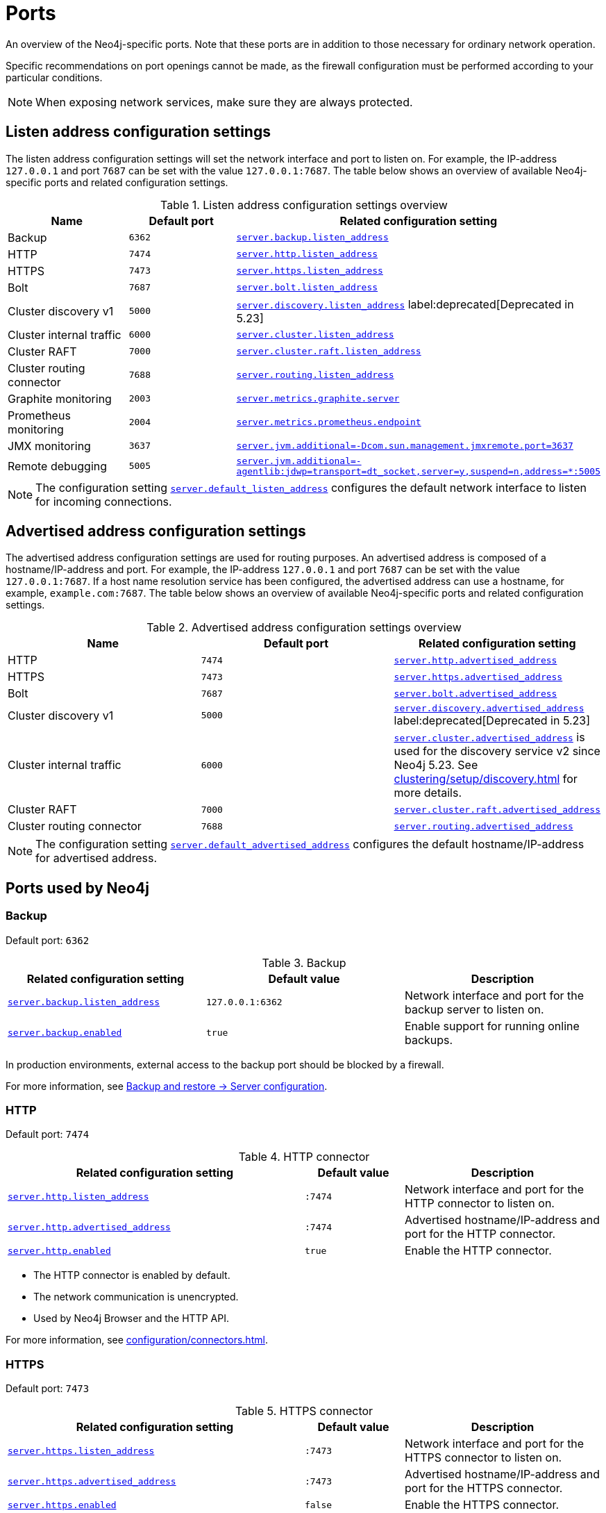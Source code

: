 [[ports]]
= Ports
:description: Ports relevant to a Neo4j installation.

An overview of the Neo4j-specific ports.
Note that these ports are in addition to those necessary for ordinary network operation.

Specific recommendations on port openings cannot be made, as the firewall configuration must be performed according to your particular conditions.

[NOTE]
====
When exposing network services, make sure they are always protected.
====

== Listen address configuration settings

The listen address configuration settings will set the network interface and port to listen on.
For example, the IP-address `127.0.0.1` and port `7687` can be set with the value `127.0.0.1:7687`.
The table below shows an overview of available Neo4j-specific ports and related configuration settings.

.Listen address configuration settings overview
[options="header"]
|===
| Name                         | Default port | Related configuration setting
| Backup                       | `6362`       | `xref:configuration/configuration-settings.adoc#config_server.backup.listen_address[server.backup.listen_address]`
| HTTP                         | `7474`       | `xref:configuration/configuration-settings.adoc#config_server.http.listen_address[server.http.listen_address]`
| HTTPS                        | `7473`       | `xref:configuration/configuration-settings.adoc#config_server.https.listen_address[server.https.listen_address]`
| Bolt                         | `7687`       | `xref:configuration/configuration-settings.adoc#config_server.bolt.listen_address[server.bolt.listen_address]`
| Cluster discovery v1         | `5000`       | `xref:configuration/configuration-settings.adoc#config_server.discovery.listen_address[server.discovery.listen_address]` label:deprecated[Deprecated in 5.23]
| Cluster internal traffic     | `6000`       | `xref:configuration/configuration-settings.adoc#config_server.cluster.listen_address[server.cluster.listen_address]`
| Cluster RAFT                 | `7000`       | `xref:configuration/configuration-settings.adoc#config_server.cluster.raft.listen_address[server.cluster.raft.listen_address]`
| Cluster routing connector    | `7688`       | `xref:configuration/configuration-settings.adoc#config_server.routing.listen_address[server.routing.listen_address]`
| Graphite monitoring          | `2003`       | `xref:configuration/configuration-settings.adoc#config_server.metrics.graphite.server[server.metrics.graphite.server]`
| Prometheus monitoring        | `2004`       | `xref:configuration/configuration-settings.adoc#config_server.metrics.prometheus.endpoint[server.metrics.prometheus.endpoint]`
| JMX monitoring               | `3637`       | `xref:configuration/configuration-settings.adoc#config_server.jvm.additional[+++server.jvm.additional=-Dcom.sun.management.jmxremote.port=3637+++]`
| Remote debugging             | `5005`       | `xref:configuration/configuration-settings.adoc#config_server.jvm.additional[+++server.jvm.additional=-agentlib:jdwp=transport=dt_socket,server=y,suspend=n,address=*:5005+++]`
|===

[NOTE]
The configuration setting `xref:configuration/configuration-settings.adoc#config_server.default_listen_address[server.default_listen_address]` configures the default network interface to listen for incoming connections.

== Advertised address configuration settings

The advertised address configuration settings are used for routing purposes.
An advertised address is composed of a hostname/IP-address and port.
For example, the IP-address `127.0.0.1` and port `7687` can be set with the value `127.0.0.1:7687`.
If a host name resolution service has been configured, the advertised address can use a hostname, for example, `example.com:7687`.
The table below shows an overview of available Neo4j-specific ports and related configuration settings.


.Advertised address configuration settings overview
[options="header"]
|===
| Name                         | Default port | Related configuration setting
| HTTP                         | `7474`       | `xref:configuration/configuration-settings.adoc#config_server.http.advertised_address[server.http.advertised_address]`
| HTTPS                        | `7473`       | `xref:configuration/configuration-settings.adoc#config_server.https.advertised_address[server.https.advertised_address]`
| Bolt                         | `7687`       | `xref:configuration/configuration-settings.adoc#config_server.bolt.advertised_address[server.bolt.advertised_address]`
| Cluster discovery v1         | `5000`       | `xref:configuration/configuration-settings.adoc#config_server.discovery.advertised_address[server.discovery.advertised_address]` label:deprecated[Deprecated in 5.23]
| Cluster internal traffic     | `6000`       | `xref:configuration/configuration-settings.adoc#config_server.cluster.advertised_address[server.cluster.advertised_address]` is used for the discovery service v2 since Neo4j 5.23. See xref:clustering/setup/discovery.adoc[] for more details.
| Cluster RAFT                 | `7000`       | `xref:configuration/configuration-settings.adoc#config_server.cluster.raft.advertised_address[server.cluster.raft.advertised_address]`
| Cluster routing connector    | `7688`       | `xref:configuration/configuration-settings.adoc#config_server.routing.advertised_address[server.routing.advertised_address]`
|===

[NOTE]
====
The configuration setting `xref:configuration/configuration-settings.adoc#config_server.default_advertised_address[server.default_advertised_address]` configures the default hostname/IP-address for advertised address.
====

== Ports used by Neo4j

[role=enterprise-edition]
=== Backup

Default port: `6362`

.Backup
[options="header"]
|===
| Related configuration setting                                             | Default value    | Description
| `xref:configuration/configuration-settings.adoc#config_server.backup.listen_address[server.backup.listen_address]`   | `127.0.0.1:6362` | Network interface and port for the backup server to listen on.
| `xref:configuration/configuration-settings.adoc#config_server.backup.enabled[server.backup.enabled]`                 | `true`           | Enable support for running online backups.
|===

In production environments, external access to the backup port should be blocked by a firewall.

For more information, see xref:backup-restore/online-backup.adoc#backup-server-configuration[Backup and restore -> Server configuration].


=== HTTP

Default port: `7474`

.HTTP connector
[cols="3,1,2", options="header"]
|===
| Related configuration setting
| Default value
| Description

| `xref:configuration/configuration-settings.adoc#config_server.http.listen_address[server.http.listen_address]`
| `:7474`
| Network interface and port for the HTTP connector to listen on.

| `xref:configuration/configuration-settings.adoc#config_server.http.advertised_address[server.http.advertised_address]`
| `:7474`
| Advertised hostname/IP-address and port for the HTTP connector.

| `xref:configuration/configuration-settings.adoc#config_server.http.enabled[server.http.enabled]`
| `true`
| Enable the HTTP connector.
|===

* The HTTP connector is enabled by default.

* The network communication is unencrypted.

* Used by Neo4j Browser and the HTTP API.

For more information, see xref:configuration/connectors.adoc[].


=== HTTPS

Default port: `7473`

.HTTPS connector
[cols="3,1,2", options="header"]
|===
| Related configuration setting
| Default value
| Description

| `xref:configuration/configuration-settings.adoc#config_server.https.listen_address[server.https.listen_address]`
| `:7473`
| Network interface and port for the HTTPS connector to listen on.

| `xref:configuration/configuration-settings.adoc#config_server.https.advertised_address[server.https.advertised_address]`
| `:7473`
| Advertised hostname/IP-address and port for the HTTPS connector.

| `xref:configuration/configuration-settings.adoc#config_server.https.enabled[server.https.enabled]`
| `false`
| Enable the HTTPS connector.
|===

* The network communication is encrypted.

* Used by Neo4j Browser and the HTTP API.

For more information, see xref:configuration/connectors.adoc[].


=== Bolt

Default port: `7687`

.Bolt connector
[cols="3,1,2", options="header"]
|===
| Related configuration setting
| Default value
| Description

| `xref:configuration/configuration-settings.adoc#config_server.bolt.listen_address[server.bolt.listen_address]`
| `:7687`
| Network interface and port for the Bolt connector to listen on.

| `xref:configuration/configuration-settings.adoc#config_server.bolt.advertised_address[server.bolt.advertised_address]`
| `:7687`
| Advertised hostname/IP-address and port for the Bolt connector.

| `xref:configuration/configuration-settings.adoc#config_server.bolt.enabled[server.bolt.enabled]`
| `true`
| Enable the Bolt connector.

| `xref:configuration/configuration-settings.adoc#config_server.bolt.tls_level[server.bolt.tls_level]`
| `DISABLED`
| Encryption level for the Bolt connector.
|===

* By default, the Bolt connector is *enabled*, but its encryption is *turned off*.

* Used by Cypher Shell, Neo4j Browser, and the official Neo4j drivers.

For more information, see xref:configuration/connectors.adoc[].


[role=enterprise-edition]
=== Cluster

All instances of Neo4j Enterprise will open these ports, whether or not they are currently in a multi-process configuration.

.Cluster listen address
[options="header"]
|===
| Name                 | Default port | Default value | Related configuration setting
| Discovery v1         | `5000`       | `:5000`       | `xref:configuration/configuration-settings.adoc#config_server.discovery.listen_address[server.discovery.listen_address]` label:deprecated[Deprecated in 5.23]
| Internal traffic     | `6000`       | `:6000`       | `xref:configuration/configuration-settings.adoc#config_server.cluster.listen_address[server.cluster.listen_address]` See xref:clustering/setup/discovery.adoc[].
| RAFT                 | `7000`       | `:7000`       | `xref:configuration/configuration-settings.adoc#config_server.cluster.raft.listen_address[server.cluster.raft.listen_address]`
| Routing connector    | `7688`       | `:7688`       | `xref:configuration/configuration-settings.adoc#config_server.routing.listen_address[server.routing.listen_address]`
|===


.Cluster advertised address
[options="header"]
|===
| Name                 | Default port | Default value | Related configuration setting
| Discovery v1         | `5000`       | `:5000`       | `xref:configuration/configuration-settings.adoc#config_server.discovery.advertised_address[server.discovery.advertised_address]` label:deprecated[Deprecated in 5.23]
| Internal traffic     | `6000`       | `:6000`       | `xref:configuration/configuration-settings.adoc#config_server.cluster.advertised_address[server.cluster.advertised_address]` is used for the discovery service v2 since Neo4j 5.23. See xref:clustering/setup/discovery.adoc[].
| RAFT                 | `7000`       | `:7000`       | `xref:configuration/configuration-settings.adoc#config_server.cluster.raft.advertised_address[server.cluster.raft.advertised_address]`
| Routing connector    | `7688`       | `:7688`       | `xref:configuration/configuration-settings.adoc#config_server.routing.advertised_address[server.routing.advertised_address]`
|===

The ports are likely be different in a production installation; therefore the potential opening of ports must be modified accordingly.

For more information, see:

* xref:clustering/setup/deploy.adoc[Deploy a basic cluster]

* xref:clustering/settings.adoc[Settings reference]


=== Graphite monitoring

Default port: `2003`

.Graphite
[options="header"]
|===
| Related configuration setting                                         | Default value    | Description
| `xref:configuration/configuration-settings.adoc#config_server.metrics.graphite.server[server.metrics.graphite.server]`         | `:2003`          | Hostname/IP-address and port of the Graphite server.
| `xref:configuration/configuration-settings.adoc#config_server.metrics.graphite.enabled[server.metrics.graphite.enabled]`       | `false`          | Enable exporting metrics to the Graphite server.
|===

This is an outbound connection that enables a Neo4j instance to communicate with a Graphite server.

For further information, see xref:monitoring/metrics/reference.adoc#metrics-graphite[] and the https://graphite.readthedocs.io/en/stable/carbon-daemons.html[Graphite official documentation].


=== Prometheus monitoring

Default port: `2004`

.Prometheus
[options="header"]
|===
| Related configuration setting                                         | Default value    | Description
| `xref:configuration/configuration-settings.adoc#config_server.metrics.prometheus.endpoint[server.metrics.prometheus.endpoint]` | `localhost:2004` | Network interface and port for the Prometheus endpoint to listen on.
| `xref:configuration/configuration-settings.adoc#config_server.metrics.prometheus.enabled[server.metrics.prometheus.enabled]`   | `false`          | Enable exporting metrics with the Prometheus endpoint.
|===

For more information, see xref:monitoring/metrics/expose.adoc#_prometheus[Prometheus].


=== JMX monitoring

Default port: `3637`

.Java Management Extensions
[options="header"]
|===
| Related configuration setting                                                                  | Default value| Description
| `xref:configuration/configuration-settings.adoc#config_server.jvm.additional[+++server.jvm.additional=-Dcom.sun.management.jmxremote.port=3637+++]` | `3637`       | Additional setting for exposing the Java Management Extensions (JMX).
|===

For further information, see link:{neo4j-docs-base-uri}/java-reference/{page-version}/jmx-metrics#jmx-metrics[Java Reference -> JMX metrics] and https://docs.oracle.com/javase/1.5.0/docs/guide/management/agent.html[the official documentation on Monitoring and Management Using JMX].


=== Remote debugging

Default port: `5005`

.Remote debugging
[options="header"]
|===
| Related configuration setting                                                                                               | Default value | Description
| `xref:configuration/configuration-settings.adoc#config_server.jvm.additional[+++server.jvm.additional=-agentlib:jdwp=transport=dt_socket,server=y,suspend=n,address=*:5005+++]`  | `:5005`       | Additional setting for exposing remote debugging.
|===

For more information, see the link:{neo4j-docs-base-uri}/java-reference/{page-version}/extending-neo4j/server-debugging#server-debugging[Java Reference -> Setup for remote debugging].
